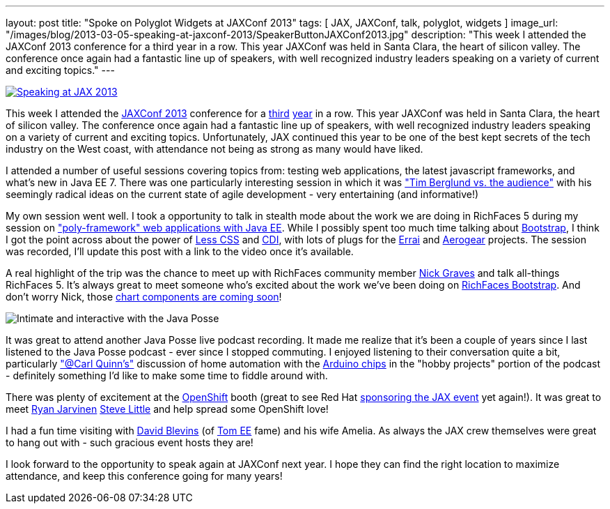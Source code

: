 ---
layout: post
title: "Spoke on Polyglot Widgets at JAXConf 2013"
tags: [ JAX, JAXConf, talk, polyglot, widgets ]
image_url: "/images/blog/2013-03-05-speaking-at-jaxconf-2013/SpeakerButtonJAXConf2013.jpg"
description: "This week I attended the JAXConf 2013 conference for a third year in a row.  This year JAXConf was held in Santa Clara, the heart of silicon valley.  The conference once again had a fantastic line up of speakers, with well recognized industry leaders speaking on a variety of current and exciting topics."
---

image::/images/blog/2013-03-05-speaking-at-jaxconf-2013/SpeakerButtonJAXConf2013.jpg["Speaking at JAX 2013", float="right", link="http://jaxconf.com/"]

This week I attended the http://jaxconf.com/[JAXConf 2013] conference for a http://www.bleathem.ca/blog/2011/06/seam-faces-jaxconfjsf-summit.html[third] http://www.bleathem.ca/blog/2012/07/jax-conf-2012.html[year] in a row.  This year JAXConf was held in Santa Clara, the heart of silicon valley.  The conference once again had a fantastic line up of speakers, with well recognized industry leaders speaking on a variety of current and exciting topics.  Unfortunately, JAX continued this year to be one of the best kept secrets of the tech industry on the West coast, with attendance not being as strong as many would have liked.

I attended a number of useful sessions covering topics from: testing web applications, the latest javascript frameworks, and what's new in Java EE 7.  There was one particularly interesting session in which it was https://twitter.com/brianleathem/status/342059221031985152["Tim Berglund vs. the audience"] with his seemingly radical ideas on the current state of agile development - very entertaining (and informative!)

My own session went well. I took a opportunity to talk in stealth mode about the work we are doing in RichFaces 5 during my session on http://www.bleathem.ca/talks/2013-JAX/polyframework-webapps.html["poly-framework" web applications with Java EE].  While I possibly spent too much time talking about http://twitter.github.io/bootstrap/[Bootstrap], I think I got the point across about the power of http://lesscss.org/[Less CSS] and http://cdi-spec.org/[CDI], with lots of plugs for the http://www.jboss.org/errai[Errai] and http://aerogear.org/[Aerogear] projects.  The session was recorded, I'll update this post with a link to the video once it's available.

A real highlight of the trip was the chance to meet up with RichFaces community member https://twitter.com/nicksgrave[Nick Graves] and talk all-things RichFaces 5.  It's always great to meet someone who's excited about the work we've been doing on https://bootstrap-richfaces.rhcloud.com/[RichFaces Bootstrap].  And don't worry Nick, those https://community.jboss.org/thread/224135[chart components are coming soon]!

image::/images/blog/2013-06-07-spoke-at-jaxconf-2013/javaposse.jpg["Intimate and interactive with the Java Posse", float="left"]

It was great to attend another Java Posse live podcast recording.  It made me realize that it's been a couple of years since I last listened to the Java Posse podcast - ever since I stopped commuting.  I enjoyed listening to their conversation quite a bit, particularly https://twitter.com/cquinn["@Carl Quinn's"] discussion of home automation with the http://www.arduino.cc/[Arduino chips] in the "hobby projects" portion of the podcast - definitely something I'd like to make some time to fiddle around with.

There was plenty of excitement at the https://www.openshift.com/[OpenShift] booth (great to see Red Hat http://jaxconf.com/sponsors/red-hat-openshift[sponsoring the JAX event] yet again!).  It was great to meet https://twitter.com/ryanj[Ryan Jarvinen] https://twitter.com/TheSteve0[Steve Little] and help spread some OpenShift love!

I had a fun time visiting with https://twitter.com/dblevins[David Blevins] (of http://tomee.apache.org/apache-tomee.html[Tom EE] fame) and his wife Amelia.  As always the JAX crew themselves were great to hang out with - such gracious event hosts they are!

I look forward to the opportunity to speak again at JAXConf next year.  I hope they can find the right location to maximize attendance, and keep this conference going for many years!